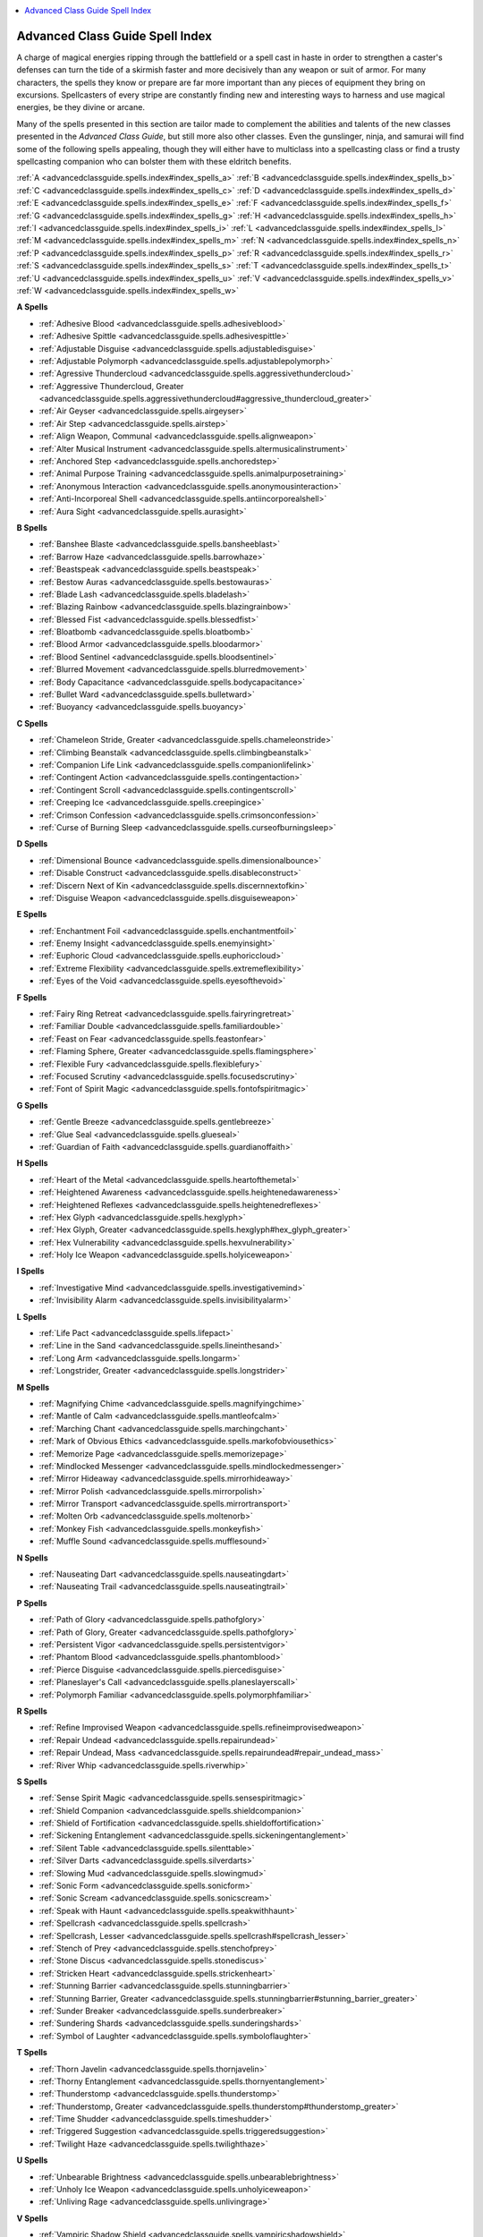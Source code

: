 
.. _`advancedclassguide.spells.index`:

.. contents:: \ 

.. _`advancedclassguide.spells.index#new_spells`: `advancedclassguide.spells.index#advanced_class_guide_spell_index`_

.. _`advancedclassguide.spells.index#advanced_class_guide_spell_index`:

Advanced Class Guide Spell Index
#################################

A charge of magical energies ripping through the battlefield or a spell cast in haste in order to strengthen a caster's defenses can turn the tide of a skirmish faster and more decisively than any weapon or suit of armor. For many characters, the spells they know or prepare are far more important than any pieces of equipment they bring on excursions. Spellcasters of every stripe are constantly finding new and interesting ways to harness and use magical energies, be they divine or arcane.

Many of the spells presented in this section are tailor made to complement the abilities and talents of the new classes presented in the \ *Advanced Class Guide*\ , but still more also other classes. Even the gunslinger, ninja, and samurai will find some of the following spells appealing, though they will either have to multiclass into a spellcasting class or find a trusty spellcasting companion who can bolster them with these eldritch benefits.

:ref:`A <advancedclassguide.spells.index#index_spells_a>`\  :ref:`B <advancedclassguide.spells.index#index_spells_b>`\  :ref:`C <advancedclassguide.spells.index#index_spells_c>`\  :ref:`D <advancedclassguide.spells.index#index_spells_d>`\  :ref:`E <advancedclassguide.spells.index#index_spells_e>`\  :ref:`F <advancedclassguide.spells.index#index_spells_f>`\  :ref:`G <advancedclassguide.spells.index#index_spells_g>`\  :ref:`H <advancedclassguide.spells.index#index_spells_h>`\  :ref:`I <advancedclassguide.spells.index#index_spells_i>`\  :ref:`L <advancedclassguide.spells.index#index_spells_l>`\  :ref:`M <advancedclassguide.spells.index#index_spells_m>`\  :ref:`N <advancedclassguide.spells.index#index_spells_n>`\  :ref:`P <advancedclassguide.spells.index#index_spells_p>`\  :ref:`R <advancedclassguide.spells.index#index_spells_r>`\  :ref:`S <advancedclassguide.spells.index#index_spells_s>`\  :ref:`T <advancedclassguide.spells.index#index_spells_t>`\  :ref:`U <advancedclassguide.spells.index#index_spells_u>`\  :ref:`V <advancedclassguide.spells.index#index_spells_v>`\  :ref:`W <advancedclassguide.spells.index#index_spells_w>`

.. _`advancedclassguide.spells.index#index_spells_a`:

**A Spells**

* :ref:`Adhesive Blood <advancedclassguide.spells.adhesiveblood>`

* :ref:`Adhesive Spittle <advancedclassguide.spells.adhesivespittle>`

* :ref:`Adjustable Disguise <advancedclassguide.spells.adjustabledisguise>`

* :ref:`Adjustable Polymorph <advancedclassguide.spells.adjustablepolymorph>`

* :ref:`Agressive Thundercloud <advancedclassguide.spells.aggressivethundercloud>`

* :ref:`Aggressive Thundercloud, Greater <advancedclassguide.spells.aggressivethundercloud#aggressive_thundercloud_greater>`

* :ref:`Air Geyser <advancedclassguide.spells.airgeyser>`

* :ref:`Air Step <advancedclassguide.spells.airstep>`

* :ref:`Align Weapon, Communal <advancedclassguide.spells.alignweapon>`

* :ref:`Alter Musical Instrument <advancedclassguide.spells.altermusicalinstrument>`

* :ref:`Anchored Step <advancedclassguide.spells.anchoredstep>`

* :ref:`Animal Purpose Training <advancedclassguide.spells.animalpurposetraining>`

* :ref:`Anonymous Interaction <advancedclassguide.spells.anonymousinteraction>`

* :ref:`Anti-Incorporeal Shell <advancedclassguide.spells.antiincorporealshell>`

* :ref:`Aura Sight <advancedclassguide.spells.aurasight>`

.. _`advancedclassguide.spells.index#index_spells_b`:

**B Spells**

* :ref:`Banshee Blaste <advancedclassguide.spells.bansheeblast>`

* :ref:`Barrow Haze <advancedclassguide.spells.barrowhaze>`

* :ref:`Beastspeak <advancedclassguide.spells.beastspeak>`

* :ref:`Bestow Auras <advancedclassguide.spells.bestowauras>`

* :ref:`Blade Lash <advancedclassguide.spells.bladelash>`

* :ref:`Blazing Rainbow <advancedclassguide.spells.blazingrainbow>`

* :ref:`Blessed Fist <advancedclassguide.spells.blessedfist>`

* :ref:`Bloatbomb <advancedclassguide.spells.bloatbomb>`

* :ref:`Blood Armor <advancedclassguide.spells.bloodarmor>`

* :ref:`Blood Sentinel <advancedclassguide.spells.bloodsentinel>`

* :ref:`Blurred Movement <advancedclassguide.spells.blurredmovement>`

* :ref:`Body Capacitance <advancedclassguide.spells.bodycapacitance>`

* :ref:`Bullet Ward <advancedclassguide.spells.bulletward>`

* :ref:`Buoyancy <advancedclassguide.spells.buoyancy>`

.. _`advancedclassguide.spells.index#index_spells_c`:

**C Spells**

* :ref:`Chameleon Stride, Greater <advancedclassguide.spells.chameleonstride>`

* :ref:`Climbing Beanstalk <advancedclassguide.spells.climbingbeanstalk>`

* :ref:`Companion Life Link <advancedclassguide.spells.companionlifelink>`

* :ref:`Contingent Action <advancedclassguide.spells.contingentaction>`

* :ref:`Contingent Scroll <advancedclassguide.spells.contingentscroll>`

* :ref:`Creeping Ice <advancedclassguide.spells.creepingice>`

* :ref:`Crimson Confession <advancedclassguide.spells.crimsonconfession>`

* :ref:`Curse of Burning Sleep <advancedclassguide.spells.curseofburningsleep>`

.. _`advancedclassguide.spells.index#index_spells_d`:

**D Spells**

* :ref:`Dimensional Bounce <advancedclassguide.spells.dimensionalbounce>`

* :ref:`Disable Construct <advancedclassguide.spells.disableconstruct>`

* :ref:`Discern Next of Kin <advancedclassguide.spells.discernnextofkin>`

* :ref:`Disguise Weapon <advancedclassguide.spells.disguiseweapon>`

.. _`advancedclassguide.spells.index#index_spells_e`:

**E Spells**

* :ref:`Enchantment Foil <advancedclassguide.spells.enchantmentfoil>`

* :ref:`Enemy Insight <advancedclassguide.spells.enemyinsight>`

* :ref:`Euphoric Cloud <advancedclassguide.spells.euphoriccloud>`

* :ref:`Extreme Flexibility <advancedclassguide.spells.extremeflexibility>`

* :ref:`Eyes of the Void <advancedclassguide.spells.eyesofthevoid>`

.. _`advancedclassguide.spells.index#index_spells_f`:

**F Spells**

* :ref:`Fairy Ring Retreat <advancedclassguide.spells.fairyringretreat>`

* :ref:`Familiar Double <advancedclassguide.spells.familiardouble>`

* :ref:`Feast on Fear <advancedclassguide.spells.feastonfear>`

* :ref:`Flaming Sphere, Greater <advancedclassguide.spells.flamingsphere>`

* :ref:`Flexible Fury <advancedclassguide.spells.flexiblefury>`

* :ref:`Focused Scrutiny <advancedclassguide.spells.focusedscrutiny>`

* :ref:`Font of Spirit Magic <advancedclassguide.spells.fontofspiritmagic>`

.. _`advancedclassguide.spells.index#index_spells_g`:

**G Spells**

* :ref:`Gentle Breeze <advancedclassguide.spells.gentlebreeze>`

* :ref:`Glue Seal <advancedclassguide.spells.glueseal>`

* :ref:`Guardian of Faith <advancedclassguide.spells.guardianoffaith>`

.. _`advancedclassguide.spells.index#index_spells_h`:

**H Spells**

* :ref:`Heart of the Metal <advancedclassguide.spells.heartofthemetal>`

* :ref:`Heightened Awareness <advancedclassguide.spells.heightenedawareness>`

* :ref:`Heightened Reflexes <advancedclassguide.spells.heightenedreflexes>`

* :ref:`Hex Glyph <advancedclassguide.spells.hexglyph>`

* :ref:`Hex Glyph, Greater <advancedclassguide.spells.hexglyph#hex_glyph_greater>`

* :ref:`Hex Vulnerability <advancedclassguide.spells.hexvulnerability>`

* :ref:`Holy Ice Weapon <advancedclassguide.spells.holyiceweapon>`

.. _`advancedclassguide.spells.index#index_spells_i`:

**I Spells**

* :ref:`Investigative Mind <advancedclassguide.spells.investigativemind>`

* :ref:`Invisibility Alarm <advancedclassguide.spells.invisibilityalarm>`

.. _`advancedclassguide.spells.index#index_spells_l`:

**L Spells**

* :ref:`Life Pact <advancedclassguide.spells.lifepact>`

* :ref:`Line in the Sand <advancedclassguide.spells.lineinthesand>`

* :ref:`Long Arm <advancedclassguide.spells.longarm>`

* :ref:`Longstrider, Greater <advancedclassguide.spells.longstrider>`

.. _`advancedclassguide.spells.index#index_spells_m`:

**M Spells**

* :ref:`Magnifying Chime <advancedclassguide.spells.magnifyingchime>`

* :ref:`Mantle of Calm <advancedclassguide.spells.mantleofcalm>`

* :ref:`Marching Chant <advancedclassguide.spells.marchingchant>`

* :ref:`Mark of Obvious Ethics <advancedclassguide.spells.markofobviousethics>`

* :ref:`Memorize Page <advancedclassguide.spells.memorizepage>`

* :ref:`Mindlocked Messenger <advancedclassguide.spells.mindlockedmessenger>`

* :ref:`Mirror Hideaway <advancedclassguide.spells.mirrorhideaway>`

* :ref:`Mirror Polish <advancedclassguide.spells.mirrorpolish>`

* :ref:`Mirror Transport <advancedclassguide.spells.mirrortransport>`

* :ref:`Molten Orb <advancedclassguide.spells.moltenorb>`

* :ref:`Monkey Fish <advancedclassguide.spells.monkeyfish>`

* :ref:`Muffle Sound <advancedclassguide.spells.mufflesound>`

.. _`advancedclassguide.spells.index#index_spells_n`:

**N Spells**

* :ref:`Nauseating Dart <advancedclassguide.spells.nauseatingdart>`

* :ref:`Nauseating Trail <advancedclassguide.spells.nauseatingtrail>`

.. _`advancedclassguide.spells.index#index_spells_p`:

**P Spells**

* :ref:`Path of Glory <advancedclassguide.spells.pathofglory>`

* :ref:`Path of Glory, Greater <advancedclassguide.spells.pathofglory>`

* :ref:`Persistent Vigor <advancedclassguide.spells.persistentvigor>`

* :ref:`Phantom Blood <advancedclassguide.spells.phantomblood>`

* :ref:`Pierce Disguise <advancedclassguide.spells.piercedisguise>`

* :ref:`Planeslayer's Call <advancedclassguide.spells.planeslayerscall>`

* :ref:`Polymorph Familiar <advancedclassguide.spells.polymorphfamiliar>`

.. _`advancedclassguide.spells.index#index_spells_r`:

**R Spells**

* :ref:`Refine Improvised Weapon <advancedclassguide.spells.refineimprovisedweapon>`

* :ref:`Repair Undead <advancedclassguide.spells.repairundead>`

* :ref:`Repair Undead, Mass <advancedclassguide.spells.repairundead#repair_undead_mass>`

* :ref:`River Whip <advancedclassguide.spells.riverwhip>`

.. _`advancedclassguide.spells.index#index_spells_s`:

**S Spells**

* :ref:`Sense Spirit Magic <advancedclassguide.spells.sensespiritmagic>`

* :ref:`Shield Companion <advancedclassguide.spells.shieldcompanion>`

* :ref:`Shield of Fortification <advancedclassguide.spells.shieldoffortification>`

* :ref:`Sickening Entanglement <advancedclassguide.spells.sickeningentanglement>`

* :ref:`Silent Table <advancedclassguide.spells.silenttable>`

* :ref:`Silver Darts <advancedclassguide.spells.silverdarts>`

* :ref:`Slowing Mud <advancedclassguide.spells.slowingmud>`

* :ref:`Sonic Form <advancedclassguide.spells.sonicform>`

* :ref:`Sonic Scream <advancedclassguide.spells.sonicscream>`

* :ref:`Speak with Haunt <advancedclassguide.spells.speakwithhaunt>`

* :ref:`Spellcrash <advancedclassguide.spells.spellcrash>`

* :ref:`Spellcrash, Lesser <advancedclassguide.spells.spellcrash#spellcrash_lesser>`

* :ref:`Stench of Prey <advancedclassguide.spells.stenchofprey>`

* :ref:`Stone Discus <advancedclassguide.spells.stonediscus>`

* :ref:`Stricken Heart <advancedclassguide.spells.strickenheart>`

* :ref:`Stunning Barrier <advancedclassguide.spells.stunningbarrier>`

* :ref:`Stunning Barrier, Greater <advancedclassguide.spells.stunningbarrier#stunning_barrier_greater>`

* :ref:`Sunder Breaker <advancedclassguide.spells.sunderbreaker>`

* :ref:`Sundering Shards <advancedclassguide.spells.sunderingshards>`

* :ref:`Symbol of Laughter <advancedclassguide.spells.symboloflaughter>`

.. _`advancedclassguide.spells.index#index_spells_t`:

**T Spells**

* :ref:`Thorn Javelin <advancedclassguide.spells.thornjavelin>`

* :ref:`Thorny Entanglement <advancedclassguide.spells.thornyentanglement>`

* :ref:`Thunderstomp <advancedclassguide.spells.thunderstomp>`

* :ref:`Thunderstomp, Greater <advancedclassguide.spells.thunderstomp#thunderstomp_greater>`

* :ref:`Time Shudder <advancedclassguide.spells.timeshudder>`

* :ref:`Triggered Suggestion <advancedclassguide.spells.triggeredsuggestion>`

* :ref:`Twilight Haze <advancedclassguide.spells.twilighthaze>`

.. _`advancedclassguide.spells.index#index_spells_u`:

**U Spells**

* :ref:`Unbearable Brightness <advancedclassguide.spells.unbearablebrightness>`

* :ref:`Unholy Ice Weapon <advancedclassguide.spells.unholyiceweapon>`

* :ref:`Unliving Rage <advancedclassguide.spells.unlivingrage>`

.. _`advancedclassguide.spells.index#index_spells_v`:

**V Spells**

* :ref:`Vampiric Shadow Shield <advancedclassguide.spells.vampiricshadowshield>`

.. _`advancedclassguide.spells.index#index_spells_w`:

**W Spells**

* :ref:`Wall of Blindness/Deafness <advancedclassguide.spells.wallofblindnessdeafness>`

* :ref:`Wall of Nausea <advancedclassguide.spells.wallofnausea>`

* :ref:`Wave Shield <advancedclassguide.spells.waveshield>`

* :ref:`Whip of Ants <advancedclassguide.spells.whipofants>`

* :ref:`Whip of Centipedes <advancedclassguide.spells.whipofcentipedes>`

* :ref:`Whip of Spiders <advancedclassguide.spells.whipofspiders>`

* :ref:`Widen Auras <advancedclassguide.spells.widenauras>`

